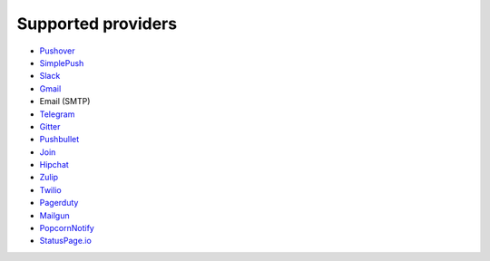 .. _providers:

Supported providers
-------------------

- `Pushover <https://pushover.net/>`_
- `SimplePush <https://simplepush.io/>`_
- `Slack <https://api.slack.com/>`_
- `Gmail <https://www.google.com/gmail/about/>`_
- Email (SMTP)
- `Telegram <https://telegram.org/>`_
- `Gitter <https://gitter.im>`_
- `Pushbullet <https://www.pushbullet.com>`_
- `Join <https://joaoapps.com/join/>`_
- `Hipchat <https://www.hipchat.com/docs/apiv2>`_
- `Zulip <https://zulipchat.com/>`_
- `Twilio <https://www.twilio.com/>`_
- `Pagerduty <https://www.pagerduty.com>`_
- `Mailgun <https://www.mailgun.com/>`_
- `PopcornNotify <https://popcornnotify.com/>`_
- `StatusPage.io <https://statuspage.io>`_
